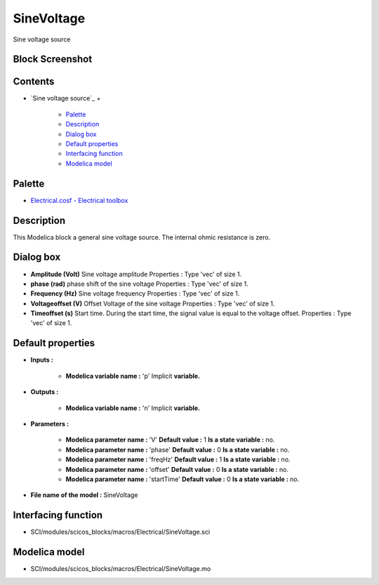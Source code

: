 


SineVoltage
===========

Sine voltage source



Block Screenshot
~~~~~~~~~~~~~~~~





Contents
~~~~~~~~


+ `Sine voltage source`_
  +

    + `Palette`_
    + `Description`_
    + `Dialog box`_
    + `Default properties`_
    + `Interfacing function`_
    + `Modelica model`_





Palette
~~~~~~~


+ `Electrical.cosf - Electrical toolbox`_




Description
~~~~~~~~~~~

This Modelica block a general sine voltage source. The internal ohmic
resistance is zero.





Dialog box
~~~~~~~~~~






+ **Amplitude (Volt)** Sine voltage amplitude Properties : Type 'vec'
  of size 1.
+ **phase (rad)** phase shift of the sine voltage Properties : Type
  'vec' of size 1.
+ **Frequency (Hz)** Sine voltage frequency Properties : Type 'vec' of
  size 1.
+ **Voltageoffset (V)** Offset Voltage of the sine voltage Properties
  : Type 'vec' of size 1.
+ **Timeoffset (s)** Start time. During the start time, the signal
  value is equal to the voltage offset. Properties : Type 'vec' of size
  1.




Default properties
~~~~~~~~~~~~~~~~~~


+ **Inputs :**

    + **Modelica variable name :** 'p' Implicit **variable.**

+ **Outputs :**

    + **Modelica variable name :** 'n' Implicit **variable.**

+ **Parameters :**

    + **Modelica parameter name :** 'V' **Default value :** 1 **Is a state
      variable :** no.
    + **Modelica parameter name :** 'phase' **Default value :** 0 **Is a
      state variable :** no.
    + **Modelica parameter name :** 'freqHz' **Default value :** 1 **Is a
      state variable :** no.
    + **Modelica parameter name :** 'offset' **Default value :** 0 **Is a
      state variable :** no.
    + **Modelica parameter name :** 'startTime' **Default value :** 0 **Is
      a state variable :** no.

+ **File name of the model :** SineVoltage




Interfacing function
~~~~~~~~~~~~~~~~~~~~


+ SCI/modules/scicos_blocks/macros/Electrical/SineVoltage.sci




Modelica model
~~~~~~~~~~~~~~


+ SCI/modules/scicos_blocks/macros/Electrical/SineVoltage.mo


.. _Electrical.cosf - Electrical toolbox: Electrical_pal.html
.. _Modelica model: SineVoltage.html
.. _Default properties: SineVoltage.html#Defaultproperties_SineVoltage
.. _Description: SineVoltage.html#Description_SineVoltage
.. _Palette: SineVoltage.html#Palette_SineVoltage
.. _Interfacing function: SineVoltage.html#Interfacingfunction_SineVoltage
.. _Dialog box: SineVoltage.html#Dialogbox_SineVoltage


